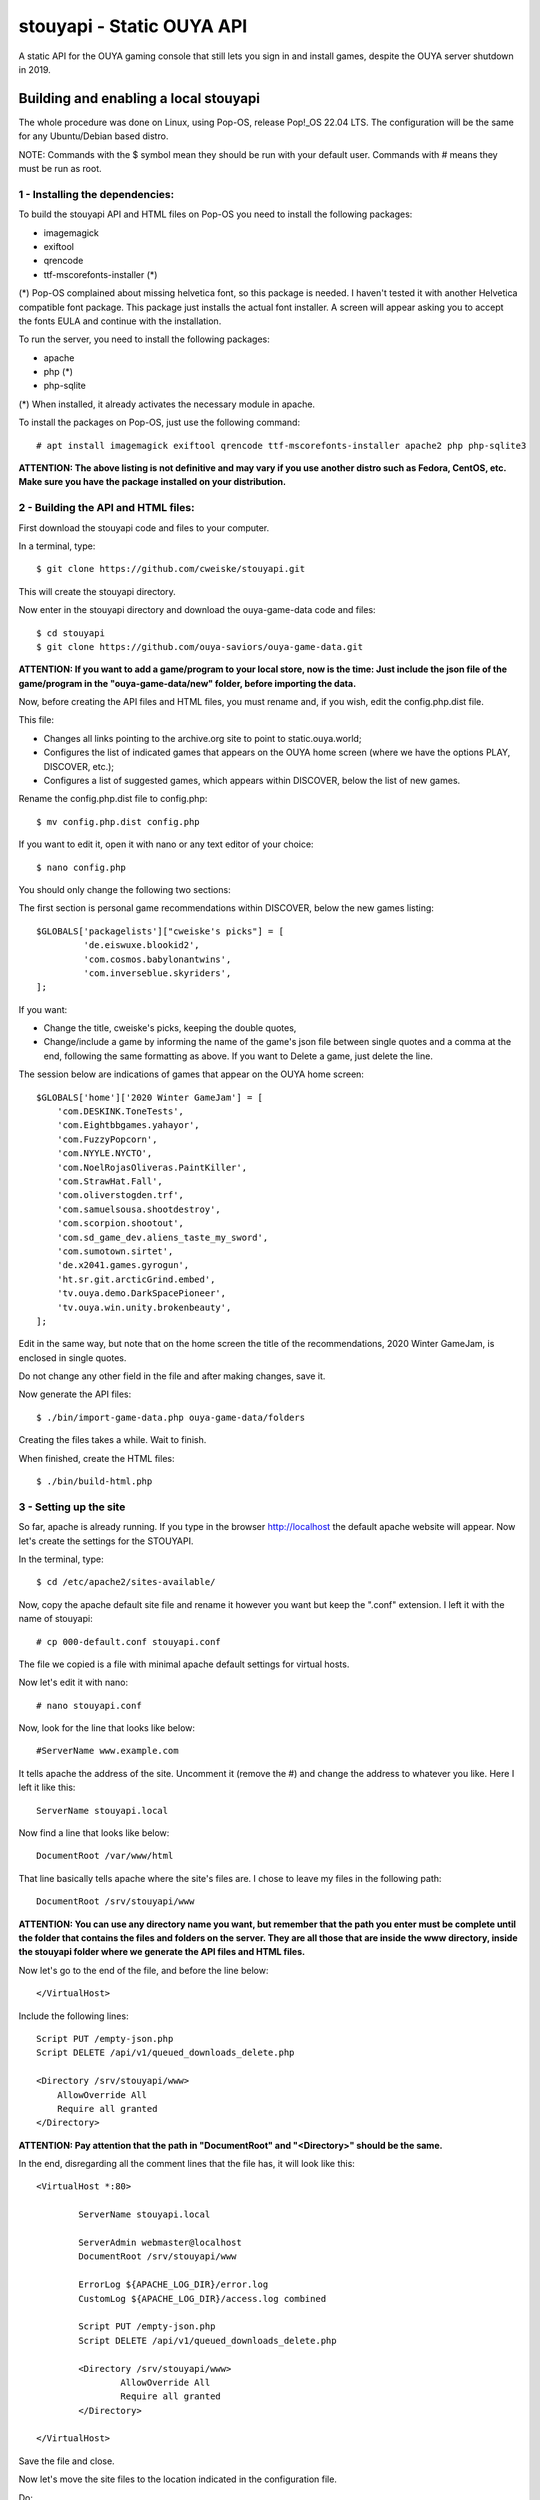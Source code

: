 **************************
stouyapi - Static OUYA API
**************************

A static API for the OUYA gaming console that still lets you sign in
and install games, despite the OUYA server shutdown in 2019.

======================================
Building and enabling a local stouyapi
======================================

The whole procedure was done on Linux, using Pop-OS, release Pop!_OS 22.04 LTS.
The configuration will be the same for any Ubuntu/Debian based distro.

NOTE: Commands with the $ symbol mean they should be run with your default user.
Commands with # means they must be run as root.

1 - Installing the dependencies:
================================

To build the stouyapi API and HTML files on Pop-OS you need to install the 
following packages:

- imagemagick
- exiftool
- qrencode
- ttf-mscorefonts-installer (*)

(*) Pop-OS complained about missing helvetica font, so this package is needed. 
I haven't tested it with another Helvetica compatible font package. This package 
just installs the actual font installer. A screen will appear asking you to 
accept the fonts EULA and continue with the installation.

To run the server, you need to install the following packages:

- apache
- php (*)
- php-sqlite

(*) When installed, it already activates the necessary module in apache.

To install the packages on Pop-OS, just use the following command::

    # apt install imagemagick exiftool qrencode ttf-mscorefonts-installer apache2 php php-sqlite3

**ATTENTION: The above listing is not definitive and may vary if you use another
distro such as Fedora, CentOS, etc. Make sure you have the package installed on
your distribution.**

2 - Building the API and HTML files:
====================================

First download the stouyapi code and files to your computer.

In a terminal, type::

    $ git clone https://github.com/cweiske/stouyapi.git

This will create the stouyapi directory.

Now enter in the stouyapi directory and download the ouya-game-data code and files::

    $ cd stouyapi
    $ git clone https://github.com/ouya-saviors/ouya-game-data.git

**ATTENTION: If you want to add a game/program to your local store, now is the time: 
Just include the json file of the game/program in the "ouya-game-data/new" folder, 
before importing the data.**

Now, before creating the API files and HTML files, you must rename and, if you wish, 
edit the config.php.dist file.

This file:

- Changes all links pointing to the archive.org site to point to static.ouya.world;
- Configures the list of indicated games that appears on the OUYA home screen (where we have the options PLAY, DISCOVER, etc.);
- Configures a list of suggested games, which appears within DISCOVER, below the list of new games.

Rename the config.php.dist file to config.php::

    $ mv config.php.dist config.php

If you want to edit it, open it with nano or any text editor of your choice::

    $ nano config.php

You should only change the following two sections:

The first section is personal game recommendations within DISCOVER, below the new games listing::

    $GLOBALS['packagelists']["cweiske's picks"] = [
             'de.eiswuxe.blookid2',
             'com.cosmos.babylonantwins',
             'com.inverseblue.skyriders',
    ];

If you want:

- Change the title, cweiske's picks, keeping the double quotes,
- Change/include a game by informing the name of the game's json file between single quotes and a comma at the end, following the same formatting as above. If you want to Delete a game, just delete the line.

The session below are indications of games that appear on the OUYA home screen::

    $GLOBALS['home']['2020 Winter GameJam'] = [
        'com.DESKINK.ToneTests',
        'com.Eightbbgames.yahayor',
        'com.FuzzyPopcorn',
        'com.NYYLE.NYCTO',
        'com.NoelRojasOliveras.PaintKiller',
        'com.StrawHat.Fall',
        'com.oliverstogden.trf',
        'com.samuelsousa.shootdestroy',
        'com.scorpion.shootout',
        'com.sd_game_dev.aliens_taste_my_sword',
        'com.sumotown.sirtet',
        'de.x2041.games.gyrogun',
        'ht.sr.git.arcticGrind.embed',
        'tv.ouya.demo.DarkSpacePioneer',
        'tv.ouya.win.unity.brokenbeauty',
    ];

Edit in the same way, but note that on the home screen the title of the recommendations, 
2020 Winter GameJam, is enclosed in single quotes.

Do not change any other field in the file and after making changes, save it.

Now generate the API files::

    $ ./bin/import-game-data.php ouya-game-data/folders

Creating the files takes a while. Wait to finish.

When finished, create the HTML files::

    $ ./bin/build-html.php

3 - Setting up the site
========================

So far, apache is already running. If you type in the browser http://localhost the default 
apache website will appear. Now let's create the settings for the STOUYAPI.

In the terminal, type::

    $ cd /etc/apache2/sites-available/

Now, copy the apache default site file and rename it however you want but keep the ".conf" 
extension. I left it with the name of stouyapi::

    # cp 000-default.conf stouyapi.conf

The file we copied is a file with minimal apache default settings for virtual hosts.

Now let's edit it with nano::

    # nano stouyapi.conf

Now, look for the line that looks like below::

    #ServerName www.example.com

It tells apache the address of the site. Uncomment it (remove the #) and change the address 
to whatever you like. Here I left it like this::

    ServerName stouyapi.local

Now find a line that looks like below::

    DocumentRoot /var/www/html

That line basically tells apache where the site's files are. 
I chose to leave my files in the following path::

    DocumentRoot /srv/stouyapi/www

**ATTENTION: You can use any directory name you want, but 
remember that the path you enter must be complete until the 
folder that contains the files and folders on the server. 
They are all those that are inside the www directory, inside 
the stouyapi folder where we generate the API files and HTML files.**

Now let's go to the end of the file, and before the line below::

    </VirtualHost>

Include the following lines::

    Script PUT /empty-json.php
    Script DELETE /api/v1/queued_downloads_delete.php

    <Directory /srv/stouyapi/www>
        AllowOverride All
        Require all granted
    </Directory>

**ATTENTION: Pay attention that the path in "DocumentRoot" and "<Directory>" should be the same.**

In the end, disregarding all the comment lines that the file has, it will look like this::

	<VirtualHost *:80>

		ServerName stouyapi.local
        
		ServerAdmin webmaster@localhost
		DocumentRoot /srv/stouyapi/www

	        ErrorLog ${APACHE_LOG_DIR}/error.log
	        CustomLog ${APACHE_LOG_DIR}/access.log combined

		Script PUT /empty-json.php
		Script DELETE /api/v1/queued_downloads_delete.php

		<Directory /srv/stouyapi/www>
			AllowOverride All
			Require all granted
		</Directory>

	</VirtualHost>

Save the file and close.

Now let's move the site files to the location indicated in the configuration file.

Do::

    # mkdir /srv/stouyapi

Then go inside the stouyapi folder where we created the API and HTML files and do::

    # cp -R www /srv/stouyapi

This will copy the www folder to /srv/stouyapi.

You can check with the following command::

    $ ls /srv/stouyapi

Which will return the www folder.

4 - Activating the apache modules and the website.
==================================================

With the configuration file created and the site files in place, let's activate the modules and the site.

First the modules, enter the following command::

    # a2enmod actions expires php8.1 rewrite

This will activate the necessary modules. Don't worry if any of them are already active 
(php8.1 will be), as apache just tells you that it's already configured.

It will ask to restart apache, showing the command to run which is::

    # systemctl restart apache2

Finally, to activate the site, type::

    # a2ensite stouyapi
    
If you used another name for the site configuration file, change the name in the above command. 
If you just type a2ensite and press enter it will show you all the sites available to activate 
and you just type the name of the site and press enter.

Finally, it will ask to reload apache, which we will do with the command::

    # systemctl reload apache2

With that we finish the settings and the site is already running.

To check if everything is ok, in the terminal::

    ##To check if normal API routes work, type:
    $ curl -I http://stouyapi.cwboo/api/firmware_builds

    ##To check if rewritten API routes work, type:
    $ curl -I http://stouyapi.cwboo/api/v1/discover/discover

    ##To check if PHP routes work, type:
    $ curl -I http://stouyapi.cwboo/api/v1/gamers/me

All curl commands above should return ``HTTP/1.1 200 OK`` with some other information.

5 - Configuring the files in the OUYA
=====================================

We must access the OUYA through adb, either in the case of an installation after a factory reset 
or to use the local stouyapi, and edit the hosts file located in /etc (/etc/hosts) and include a 
line with the format below::

    IP-APACHE-SERVER STOUYAPI-SITE-NAME

It will look like this::

    127.0.0.1 localhost
    192.168.0.5 stouyapi.local

ATTENTION: The hosts file already has a line that refers to localhost and it should not be deleted. 
Also, you must leave a blank line after your stouyapi address.

And the ouya_config.properties file, which is in /sdcard, will look like this::

    OUYA_SERVER_URL=http://stouyapi.local
    OUYA_STATUS_SERVER_URL=http://stouyapi.local/api/v1/status

ATTENTION: the site to be used, which in the above case is stouyapi.local, is the one that we inform 
in the apache configuration file, in the line that starts with "ServerName".

With this, the OUYA will use the local stouyapi immediately.
If it do not, reboot the OUYA once.

6 - OUYA setup
==============

1. User registration: "Existing account"
2. Enter any username, leave password empty. Continue.
3. Skip credit card registration

The username will appear on your ouya main screen.

===============
Push to my OUYA
===============
stouyapi's HTML game detail page have a "Push to my OUYA" button that
allows anyone to tell his own OUYA to install that game.
It works without any user accounts, and is only based on IP addresses.

If your PC that you click the Push button on and your OUYA have the same
public IP address (IPv4 NAT), or the same IPv6 64bit prefix, then
the OUYA will install the game within 5 minutes.

It will also work if you run stouyapi inside your local network, because
all private IP addresses are mapped to a special "local" address.

You can inspect your own download queue by simply opening
``/api/v1/queued_downloads`` in your browser.


========
See also
========

- https://gitlab.com/devirich/BrewyaOnOuya - alternative storefront
- https://archive.org/details/ouyalibrary - Archived OUYA games
- https://github.com/ouya-saviors/ouya-game-data/ - OUYA game data repository


===========
Discoveries
===========

- data/data/tv.ouya/cache/ion/

  - image cache for main menu image

- Don't put a trailing slash into ``OUYA_SERVER_URL`` - it will make double slashes
